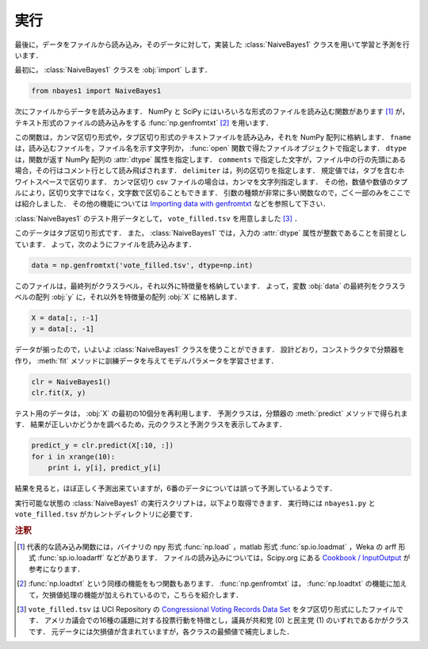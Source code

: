 .. _nbayes1-run:

実行
====

最後に，データをファイルから読み込み，そのデータに対して，実装した :class:`NaiveBayes1` クラスを用いて学習と予測を行います．

最初に， :class:`NaiveBayes1` クラスを :obj:`import` します．

.. code-block:: python

   from nbayes1 import NaiveBayes1

次にファイルからデータを読み込みます．
NumPy と SciPy にはいろいろな形式のファイルを読み込む関数があります [1]_ が，テキスト形式のファイルの読み込みをする :func:`np.genfromtxt` [2]_ を用います．

.. index:: genfromtxt

.. function:: np.genfromtxt(fname, dtype=<type 'float'>, comments='#', delimiter=None)

   Load data from a text file, with missing values handled as specified.

この関数は，カンマ区切り形式や，タブ区切り形式のテキストファイルを読み込み，それを NumPy 配列に格納します．
``fname`` は，読み込むファイルを，ファイル名を示す文字列か， :func:`open` 関数で得たファイルオブジェクトで指定します．
``dtype`` は，関数が返す NumPy 配列の :attr:`dtype` 属性を指定します．
``comments`` で指定した文字が，ファイル中の行の先頭にある場合，その行はコメント行として読み飛ばされます．
``delimiter`` は，列の区切りを指定します．
規定値では，タブを含むホワイトスペースで区切ります．
カンマ区切り csv ファイルの場合は，カンマを文字列指定します．
その他，数値や数値のタプルにより，区切り文字ではなく，文字数で区切ることもできます．
引数の種類が非常に多い関数なので，ごく一部のみをここでは紹介しました．
その他の機能については `Importing data with genfromtxt <http://docs.scipy.org/doc/numpy/user/basics.io.genfromtxt.html>`_ などを参照して下さい．

:class:`NaiveBayes1` のテスト用データとして， ``vote_filled.tsv`` を用意しました [3]_ ．

.. index:: sample; vote_filled.tsv

.. only:: epub or latex

  https://github.com/tkamishima/mlmpy/blob/release/source/vote_filled.tsv

.. only:: html and not epub

  :download:`Congressional Voting Records Data Set : vote_filled.tsv <../source/vote_filled.tsv>`

このデータはタブ区切り形式です．
また， :class:`NaiveBayes1` では，入力の :attr:`dtype` 属性が整数であることを前提としています．
よって，次のようにファイルを読み込みます．

.. code-block:: python

   data = np.genfromtxt('vote_filled.tsv', dtype=np.int)

このファイルは，最終列がクラスラベル，それ以外に特徴量を格納しています．
よって，変数 :obj:`data` の最終列をクラスラベルの配列 :obj:`y` に，それ以外を特徴量の配列 :obj:`X` に格納します．

.. code-block:: python

   X = data[:, :-1]
   y = data[:, -1]

データが揃ったので，いよいよ :class:`NaiveBayes1` クラスを使うことができます．
設計どおり，コンストラクタで分類器を作り， :meth:`fit` メソッドに訓練データを与えてモデルパラメータを学習させます．

.. code-block:: python

   clr = NaiveBayes1()
   clr.fit(X, y)

テスト用のデータは， :obj:`X` の最初の10個分を再利用します．
予測クラスは，分類器の :meth:`predict` メソッドで得られます．
結果が正しいかどうかを調べるため，元のクラスと予測クラスを表示してみます．

.. code-block:: python

   predict_y = clr.predict(X[:10, :])
   for i in xrange(10):
       print i, y[i], predict_y[i]

結果を見ると，ほぼ正しく予測出来ていますが，6番のデータについては誤って予測しているようです．

実行可能な状態の :class:`NaiveBayes1` の実行スクリプトは，以下より取得できます．
実行時には ``nbayes1.py`` と ``vote_filled.tsv`` がカレントディレクトリに必要です．

.. index:: sample; run_nbayes1.py

.. only:: epub or latex

  https://github.com/tkamishima/mlmpy/blob/release/source/run_nbayes1.py

.. only:: html and not epub

  :download:`NaiveBayes1 実行スクリプト：run_nbayes1.py <../source/run_nbayes1.py>`

.. rubric:: 注釈

.. [1]
   代表的な読み込み関数には，バイナリの npy 形式 :func:`np.load` ，matlab 形式 :func:`sp.io.loadmat` ，Weka の arff 形式 :func:`sp.io.loadarff` などがあります．
   ファイルの読み込みについては，Scipy.org にある `Cookbook / InputOutput <http://www.scipy.org/Cookbook/InputOutput>`_ が参考になります．

.. [2]
   :func:`np.loadtxt` という同様の機能をもつ関数もあります．
   :func:`np.genfromtxt` は， :func:`np.loadtxt` の機能に加えて，欠損値処理の機能が加えられているので，こちらを紹介します．

.. [3]
   ``vote_filled.tsv`` は UCI Repository の
   `Congressional Voting Records Data Set <http://archive.ics.uci.edu/ml/datasets/Congressional+Voting+Records>`_
   をタブ区切り形式にしたファイルです．
   アメリカ議会での16種の議題に対する投票行動を特徴とし，議員が共和党 (0) と民主党 (1) のいずれであるかがクラスです．
   元データには欠損値が含まれていますが，各クラスの最頻値で補完しました．

